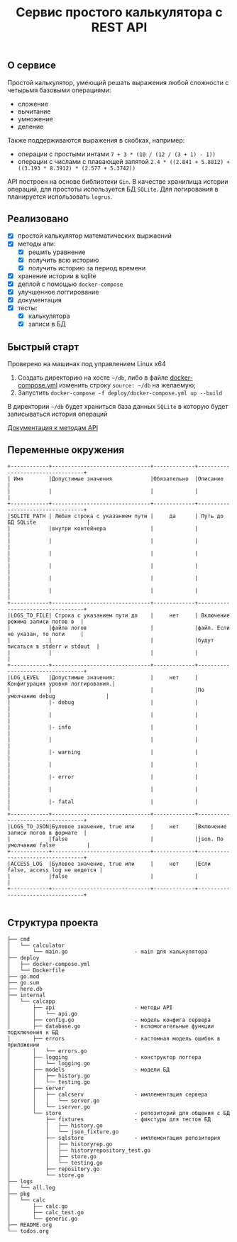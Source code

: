 #+TITLE: Сервис простого калькулятора с REST API

** О сервисе
Простой калькулятор, умеющий решать выражения любой сложности с четырьмя базовыми операциями:
- сложение
- вычитание
- умножение
- деление

Также поддерживаются выражения в скобках, например:
- операции с простыми интами ~7 + 3 * (10 / (12 / (3 + 1) - 1))~
- операции с числами с плавающей запятой ~2.4 * ((2.841 + 5.8812) + ((3.193 * 8.3912) * (2.577 + 5.3742))~


API построен на основе библиотеки ~Gin~. В качестве хранилища истории операций, для простоты используется БД ~SQLite~. Для логирования в планируется использовать ~logrus~.
** Реализовано
- [X] простой калькулятор математических выржаений
- [X] методы апи:
  + [X] решить уравнение
  + [X] получить всю историю
  + [X] получить историю за период времени
- [X] хранение истории в sqlite
- [X] деплой с помощью ~docker-compose~
- [X] улучшенное логгирование
- [X] документация
- [X] тесты:
  - [X] калькулятора
  - [X] записи в БД
** Быстрый старт
Проверено на машинах под управлением Linux x64

1. Создать директорию на хосте ~~/db~, либо в файле [[https://github.com/IngvarListard/not-so-simple-calculator/blob/master/deploy/docker-compose.yml#L13][docker-compose.yml]] изменить строку ~source: ~/db~ на желаемую;
2. Запустить ~docker-compose -f deploy/docker-compose.yml up --build~

В директории ~~/db~ будет храниться база данных ~SQLite~ в которую будет записываться история операций

[[https://github.com/IngvarListard/not-so-simple-calculator/tree/master/api][Документация к методам API]]
** Переменные окружения
#+begin_src
+------------+-------------------------------+-------------+----------------------------------+
| Имя        |Допустимые значения            |Обязательно  |Описание                          |
|            |                               |             |                                  |
+------------+-------------------------------+-------------+----------------------------------+
|SQLITE_PATH | Любая строка с указанием пути |     да      | Путь до БД SQLite                |
|            |внутри контейнера              |             |                                  |
|            |                               |             |                                  |
|            |                               |             |                                  |
|            |                               |             |                                  |
|            |                               |             |                                  |
|            |                               |             |                                  |
+------------+-------------------------------+-------------+----------------------------------+
|LOGS_TO_FILE| Строка с указанием пути до    |     нет     | Включение режима записи логов в  |
|            |файла логов                    |             |файл. Если не указан, то логи     |
|            |                               |             |будут писаться в stderr и stdout  |
|            |                               |             |                                  |
+------------+-------------------------------+-------------+----------------------------------+
|LOG_LEVEL   |Допустимые значения:           |     нет     | Конфигурация уровня логгирования.|
|            |                               |             |По умолчанию debug                |
|            |- debug                        |             |                                  |
|            |                               |             |                                  |
|            |- info                         |             |                                  |
|            |                               |             |                                  |
|            |- warning                      |             |                                  |
|            |                               |             |                                  |
|            |- error                        |             |                                  |
|            |                               |             |                                  |
|            |- fatal                        |             |                                  |
+------------+-------------------------------+-------------+----------------------------------+
|LOGS_TO_JSON|Булевое значение, true или     |     нет     |Включение записи логов в формате  |
|            |false                          |             |json. По умолчанию false          |
+------------+-------------------------------+-------------+----------------------------------+
|ACCESS_LOG  |Булевое значение, true или     |     нет     |Если false, access log не ведется |
|            |false                          |             |                                  |
+------------+-------------------------------+-------------+----------------------------------+

#+end_src
** Структура проекта
#+begin_src
├── cmd
│   └── calculator
│       └── main.go                     - main для калькулятора
├── deploy
│   ├── docker-compose.yml
│   └── Dockerfile
├── go.mod
├── go.sum
├── here.db
├── internal
│   └── calcapp
│       ├── api                         - методы API
│       │   └── api.go
│       ├── config.go                   - модель конфига сервера
│       ├── database.go                 - вспомогательные функции подключения к БД
│       ├── errors                      - кастомная модель ошибок в приложении
│       │   └── errors.go
│       ├── logging                     - конструктор логгера
│       │   └── logging.go
│       ├── models                      - модели БД
│       │   ├── history.go
│       │   └── testing.go
│       ├── server
│       │   ├── calcserv                - имплементация сервера
│       │   │   └── server.go
│       │   └── iserver.go
│       └── store                       - репозиторий для общения с БД
│           ├── fixtures                - фикстуры для тестов БД
│           │   ├── history.go
│           │   └── json_fixture.go
│           ├── sqlstore                - имплементация репозитория
│           │   ├── historyrep.go
│           │   ├── historyrepository_test.go
│           │   ├── store.go
│           │   └── testing.go
│           ├── repository.go
│           └── store.go
├── logs
│   └── all.log
├── pkg
│   └── calc
│       ├── calc.go
│       ├── calc_test.go
│       └── generic.go
├── README.org
└── todos.org
#+end_src
